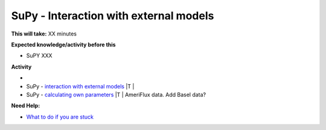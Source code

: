 SuPy - Interaction with external models
~~~~~~~~~~~~~~~~~~~~~~~~~~~~~~~~

**This will take:**  XX minutes

**Expected knowledge/activity before this**

-  SuPY XXX

**Activity**

-
-  SuPy - `interaction with external
   models <https://SuPy.readthedocs.io/en/latest/tutorial/external-interaction.html>`__
   \|T \|
-  SuPy - `calculating own
   parameters <https://SuPy.readthedocs.io/en/latest/tutorial/AMF-sim.html>`__
   \|T \| AmeriFlux data. Add Basel data?


**Need Help:**

-  `What to do if you are stuck <Stuck?>`__
